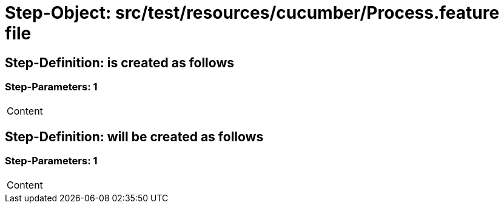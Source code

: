 = Step-Object: src/test/resources/cucumber/Process.feature file

== Step-Definition: is created as follows

=== Step-Parameters: 1

|===
| Content
|===

== Step-Definition: will be created as follows

=== Step-Parameters: 1

|===
| Content
|===


